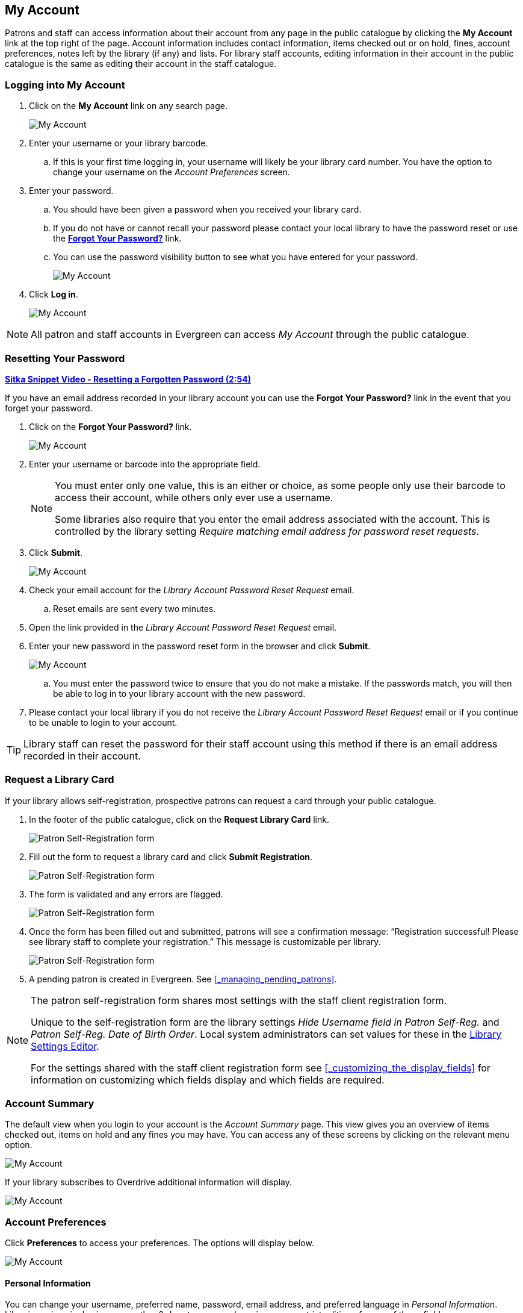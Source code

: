 My Account
----------

(((My Account)))
(((Update Staff Account in My Account)))
(((Update Password, My Account)))

Patrons and staff can access information about their account from any page in the public catalogue by
clicking the *My Account* link at the top right of the page. Account information includes contact
information, items checked out or on hold, fines, account preferences, notes left by the library
(if any) and lists. For library staff accounts, editing information in their account in the public catalogue is the same as editing their account in the staff catalogue.


Logging into My Account
~~~~~~~~~~~~~~~~~~~~~~~

. Click on the *My Account* link on any search page.
+
image::images/opac/opac-account-1.png[scaledwidth="75%",alt="My Account"]
+
. Enter your username or your library barcode.
+
.. If this is your first time logging in, your username will likely be your library card number. You have the
option to change your username on the _Account Preferences_ screen.
+
. Enter your password.
+
.. You should have been given a password when you received your library card.
+
.. If you do not have or cannot recall your password please contact your local library to have 
the password
reset or use the xref:_resetting_your_password.[*Forgot Your Password?*] link.
.. You can use the password visibility button to see what you have entered for your password.
+
image::images/opac/opac-account-visibility-1.png[scaledwidth="75%",alt="My Account"]
+
. Click *Log in*.
+
image::images/opac/opac-account-2.png[scaledwidth="75%",alt="My Account"]

NOTE: All patron and staff accounts in Evergreen can access _My Account_ through the public 
catalogue.

Resetting Your Password
~~~~~~~~~~~~~~~~~~~~~~~

(((Password)))

https://youtu.be/iJo5ajf-XAA[*Sitka Snippet Video - Resetting a Forgotten Password (2:54)*]

If you have an email address recorded in your library account you can use the *Forgot Your Password?* link
in the event that you forget your password.

. Click on the *Forgot Your Password?* link.
+
image::images/opac/opac-account-3.png[scaledwidth="75%",alt="My Account"]
+
. Enter your username or barcode into the appropriate field.
+
[NOTE]
=====
You must enter only one value, this is an either or choice, as some people only use their barcode to access their account, while others only ever use a username.

Some libraries also require that you enter the email address associated with the account.  This is controlled
by the library setting _Require matching email address for password reset requests_.
=====
+
. Click *Submit*.
+
image::images/opac/opac-account-4.png[scaledwidth="75%",alt="My Account"]
+
. Check your email account for the _Library Account Password Reset Request_ email.
+
.. Reset emails are sent every two minutes.
+
. Open the link provided in the _Library Account Password Reset Request_ email.
+
. Enter your new password in the password reset form in the browser and click *Submit*.
+
image::images/opac/opac-account-4a.png[scaledwidth="75%",alt="My Account"]
+
.. You must enter the password twice to ensure that you do not make a mistake. If the passwords match, you
will then be able to log in to your library account with the new password.
+
. Please contact your local library if you do not receive the _Library Account Password Reset Request_ email
or if you continue to be unable to login to your account.

[TIP]
=====
Library staff can reset the password for their staff account using this method if there is an email address
recorded in their account.
=====

Request a Library Card
~~~~~~~~~~~~~~~~~~~~~~

If your library allows self-registration, prospective patrons can request a card through your
public catalogue.

. In the footer of the public catalogue, click on the *Request Library Card* link.
+
image:images/opac/patron_self_registration-1.png[Patron Self-Registration form]
+
. Fill out the form to request a library card and click *Submit Registration*.
+
image:images/opac/patron_self_registration-2.png[Patron Self-Registration form]
+
. The form is validated and any errors are flagged.
+
image:images/opac/patron_self_registration-3.png[Patron Self-Registration form]
+
. Once the form has been filled out and submitted, patrons will see a confirmation 
message: “Registration successful!  Please see library staff to
complete your registration.”  This message is customizable per library.
+
image:images/opac/patron_self_registration-4.png[Patron Self-Registration form]
+
. A pending patron is created in Evergreen.  See xref:_managing_pending_patrons[].


[NOTE]
======
The patron self-registration form shares most settings with the staff client registration form.

Unique to the self-registration form are the library settings _Hide Username field in Patron Self-Reg._ and
_Patron Self-Reg. Date of Birth Order_.  Local system administrators can set values for these 
in the xref:_library_settings_editor[Library Settings Editor].

For the settings shared with the staff client registration form see 
xref:_customizing_the_display_fields[] for information on customizing which fields display 
and which fields are required.
======


Account Summary
~~~~~~~~~~~~~~~

The default view when you login to your account is the _Account Summary_ page. This view gives you an
overview of items checked out, items on hold and any fines you may have. You can access any of these screens
by clicking on the relevant menu option.

image::images/opac/opac-account-5.png[scaledwidth="75%",alt="My Account"]


If your library subscribes to Overdrive additional information will display.

image::images/opac/opac-eresource-1.png[scaledwidth="75%",alt="My Account"]

Account Preferences
~~~~~~~~~~~~~~~~~~~

Click *Preferences* to access your preferences. The options will display below.

image::images/opac/opac-account-preferences-1.png[scaledwidth="75%",alt="My Account"]

Personal Information
^^^^^^^^^^^^^^^^^^^^
(((Update Password, My Account)))
(((Send Test Email, My Account)))

You can change your username, preferred name, password, email address, and preferred language in _Personal Information_.
Libraries using single sign-on or other 3rd party password services may restrict editing of some of these
fields.

Click the *Change* button next to the information you'd like to update.

To test that your email address works, click *Send Test Email*. An automated message will be sent. If you do not receive it, first 
check your spam folder and then contact your library for further assistance.


image::images/opac/opac-account-6.png[scaledwidth="75%",alt="My Account"]

[NOTE]
======
Changing your username and password for a library staff account through _My Account_ also changes it
for logging into the staff client.
======

Depending on your library's policy, you may request a change to your address by submitting a new address
in your account. This is controlled by the library setting _Allow pending addresses_.  Library staff will
verify it and update your account.

image::images/opac/opac-account-6a.png[scaledwidth="75%",alt="My Account"]

If you need to make a change to other information, such as your phone number, please contact your local
library.

Notification Preferences
^^^^^^^^^^^^^^^^^^^^^^^^
(((Notifications, My Account)))


_Notification Preferences_ is where you set your preferences for holds notification. You can choose
to be contacted by email, phone, or text message.


Click *Send Test Text Message* to test your SMS/Text number.


To opt-out of receiving courtesy and overdue email notices use the _Receive Overdue and Courtesy Emails_
setting.  Un-checking this box means your library will not send you any emails for items coming due or
overdue. You are still responsible for returning items on time and paying any applicable fines.

To receive emailed checkout receipts by default, select _Email checkout receipts by default_ .

image::images/opac/opac-account-7.png[scaledwidth="75%",alt="My Account"]


Search and History Preferences
^^^^^^^^^^^^^^^^^^^^^^^^^^^^^^

(((Check Out History)))
(((Hold History)))

_Search and History Preferences_ is where you configure settings around search results, history,
and allowing others access to your account.

You can select how many search results are displayed per page on your catalogue searches as well as your
preferred search location if your library is a multi-branch system or part of a larger borrowing zone.

You can also set your preferred pick up location if your library is a multi branch system or part of a
larger borrowing zone.

You can choose whether or not to have search terms highlighted in your search results.

Check Out and Hold history can be enabled on this screen.  The check out and holds history is not retroactive;
it takes effect once you choose to retain your history.

You may also choose to disable a warning about adding items to a temporary list.

You can specify who, if anyone, can access your account and what access you wish them to
have.  This is useful if you'd like someone else to be able to pick up your holds for you, for example.

image::images/opac/opac-account-8.png[scaledwidth="75%",alt="My Account"]

My Lists Preferences
^^^^^^^^^^^^^^^^^^^^

_My Lists Preferences_ allows you to set how many lists you'd like to display per page, and how many items
should be displayed per page in your lists.

image::images/opac/opac-account-9.png[scaledwidth="75%",alt="My Account"]

Messages
~~~~~~~~

In _My Account_ click *Messages* to display any messages library staff have added
to your account.

image::images/opac/opac-account-messages-1.png[scaledwidth="75%",alt="My Account Messages"]

You can set messages to read or unread, or delete them by selecting the message(s) and then choosing the
appropriate button.

image::images/opac/opac-account-messages-2.png[scaledwidth="75%",alt="My Account Messages"]

Unread messages display in bold.  Click on the subject to read the message.

image::images/opac/opac-account-messages-3.png[scaledwidth="75%",alt="My Account Messages"]

The message will display.

image::images/opac/opac-account-messages-4.png[scaledwidth="75%",alt="My Account Messages"]


Items Checked Out
~~~~~~~~~~~~~~~~~
(((Check Out, My Account)))
(((My Account, Check Out)))

Current Items Checked Out
^^^^^^^^^^^^^^^^^^^^^^^^^^

In _My Account_ click *Items Checked Out -> Items Checked Out* to display all of the items you
currently have checked out.

image::images/opac/opac-account-checked-out-1.png[scaledwidth="75%",alt="My Account Checked Out"]

By default the list will sort by due date.  The due dates for overdue items will be indicated in red.


You can sort the list by Title, Author, Renewals Left, Due Date, Barcode, or Call number by clicking on
the blue text. The first click sorts the list in ascending order and a second click sorts
the list in descending order.

If you wish to renew items, select the items to renew and click *Renew Selected*.  A pop-up will
ask you to confirm you wish to renew; click *OK*.  If the item cannot be renewed a message will indicate
to the patron why the renewal was not possible.

image::images/opac/opac-account-checked-out-2.png[scaledwidth="75%",alt="My Account Checked Out"]

Check Out History
^^^^^^^^^^^^^^^^^
(((Check Out History)))

In _My Account_ click *Items Checked Out -> Check Out History* to display a list of items that you have 
previously checked out.

image::images/opac/opac-account-checked-out-3.png[scaledwidth="75%",alt="My Account Checked Out"]

Check out history will only display if it has been enabled in your 
xref:_search_and_history_preferences[_Search and History Preferences_].  History
displays from the date you enabled it; items checked out prior will not be included in your history.

You can sort the list by Title, Author, Checkout Date, Due Date, Date Returned, Barcode, or Call number by
clicking on the blue text. The first click sorts the list in ascending order and a second
click sorts the list in descending order.

Click Download CSV to download your list in a file that can be opened in a spreadsheet program.

If you wish to delete individual titles from the list select the items you wish to delete and click 
*Delete Selected*.


Holds
~~~~~
[[public-catalogue-holds]]

(((My Account, Holds)))
(((Holds, My Account)))

Items on Hold
^^^^^^^^^^^^^

In _My Account_ click *X Holds / X Ready -> Items on Hold* to display a list of items you have on hold.

image::images/opac/opac-account-holds-1.png[scaledwidth="75%",alt="My Account Holds"]

You can sort the list by Title, Author, and Format by clicking on the blue text. The first click sorts the
list in ascending order and a second click sorts the list in descending order.

You can use the checkbox beside each hold to select the hold and use the buttons to suspend, activate, 
or cancel the selected holds. You may set an activation date when you suspend your hold
or leave the date blank and manually activate it later. A suspended hold will not lose its hold queue position.

The _Status_ column shows whether or not your hold is currently available for pickup, if it has been
suspended, and what your position is in the hold queue.

Your position in the hold queue is indicated by the first number in the status column. For example
"Hold #3 on 1 copy" indicates you are third in the hold queue.

Clicking the *Edit* button will bring you to the hold editing screen.  Here you can:

* change the pick up location if you're a multi-branch library.
+
* activate the hold or suspend it hold, if not already captured.
+
* change the activation date or cancellation date.
+
* change the method of notification for the hold.

image::images/opac/opac-account-holds-2.png[scaledwidth="75%",alt="My Account Holds"]


Holds History
^^^^^^^^^^^^^
(((Holds History)))

In _My Account_ click *X Holds / X Ready -> Holds History* to display a list of items that you have 
previously had on hold. History displays from the date you enabled it; holds placed prior will not 
be included in your history.

image::images/opac/opac-account-holds-3.png[scaledwidth="75%",alt="My Account Holds"]

Holds history will only display if it has been enabled in your 
xref:_search_and_history_preferences[_Search and History Preferences_].

Hold Groups
^^^^^^^^^^^
(((Hold Groups)))

In _My Account_ click *X Holds / X Ready -> Hold Groups* to display a list of Hold Groups you are included in.

image::images/opac/opac-holdgroups.png[scaledwidth="75%",alt="My Account Hold Groups"]

Click *Remove me* to remove yourself from the Hold Group.

Reservations
~~~~~~~~~~~~
(((Booking, My Account)))
(((My Account, Reservations)))


Patrons of libraries using the Booking Module will have a Reservations option on the menu in their account.
On the reservations tab patrons can view items they have reserved or 
borrowed through the Booking Module.

image::images/opac/opac-reservations-1.png[scaledwidth="75%",alt="My Account Reservations"]

Charges
~~~~~~~

Current Charges
^^^^^^^^^^^^^^^

In _My Account_ click *Charges -> Current Charges* to display any oustanding charges.

image::images/opac/opac-account-charges-1.png[scaledwidth="75%",alt="My Account Fines"]

Payment History
^^^^^^^^^^^^^^^

In _My Account_ click *Charges -> Payment History* to display any payments that have been made.

image::images/opac/opac-account-charges-2.png[scaledwidth="75%",alt="My Account Fines"]

You can email or print a payment receipt.

